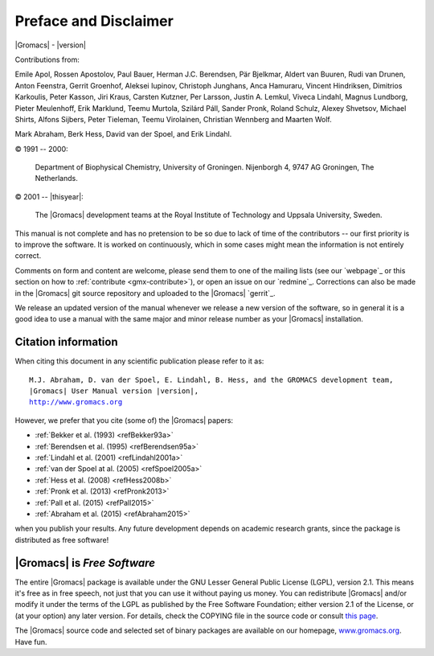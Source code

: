 Preface and Disclaimer
======================

|Gromacs| - |version|

Contributions from:

Emile Apol, Rossen Apostolov, Paul Bauer,
Herman J.C. Berendsen, Pär Bjelkmar, Aldert van Buuren,
Rudi van Drunen, Anton Feenstra, Gerrit Groenhof,
Aleksei Iupinov, Christoph Junghans, Anca Hamuraru,
Vincent Hindriksen, Dimitrios Karkoulis, Peter Kasson,
Jiri Kraus, Carsten Kutzner, Per Larsson,
Justin A. Lemkul, Viveca Lindahl, Magnus Lundborg,
Pieter Meulenhoff, Erik Marklund, Teemu Murtola,
Szilárd Páll, Sander Pronk, Roland Schulz,
Alexey Shvetsov, Michael Shirts, Alfons Sijbers,
Peter Tieleman, Teemu Virolainen, Christian Wennberg and Maarten Wolf.

Mark Abraham, Berk Hess, David van der Spoel, and Erik Lindahl.

© 1991 -- 2000:

    Department of Biophysical Chemistry, University of Groningen.
    Nijenborgh 4, 9747 AG Groningen, The Netherlands.

© 2001 -- |thisyear|:

    The |Gromacs| development teams at the Royal Institute of Technology and
    Uppsala University, Sweden.


This manual is not complete and has no pretension to be so due
to lack of time of the contributors -- our first priority is to improve
the software. It is worked on continuously,
which in some cases might mean the information is not entirely correct.

Comments on form and content are welcome, please send them to one of
the mailing lists (see our `webpage`_ or this section on
how to :ref:`contribute <gmx-contribute>`), or open an issue
on our `redmine`_. Corrections can also be made in the |Gromacs| git
source repository and uploaded to the |Gromacs| `gerrit`_.

We release an updated version of the manual whenever
we release a new version of the software, so in general 
it is a good idea to use a manual with the same major and
minor release number as your |Gromacs| installation. 

Citation information
--------------------

.. TODO needs link to ref list

When citing this document in any scientific publication
please refer to it as:

.. parsed-literal::

    M.J. Abraham, D. van der Spoel, E. Lindahl, B. Hess, and the GROMACS development team,
    |Gromacs| User Manual version |version|,
    `http://www.gromacs.org <http://www.gromacs.org>`__ 

However, we prefer that you cite (some of) the |Gromacs|
papers:

* \ :ref:`Bekker et al. (1993) <refBekker93a>`
* \ :ref:`Berendsen et al. (1995) <refBerendsen95a>`
* \ :ref:`Lindahl et al. (2001) <refLindahl2001a>`
* \ :ref:`van der Spoel at al. (2005) <refSpoel2005a>`
* \ :ref:`Hess et al. (2008) <refHess2008b>`
* \ :ref:`Pronk et al. (2013) <refPronk2013>`
* \ :ref:`Pall et al. (2015) <refPall2015>`
* \ :ref:`Abraham et al. (2015) <refAbraham2015>`

when you publish your results. Any future development depends on academic research
grants, since the package is distributed as free software!

|Gromacs| is *Free Software*
----------------------------

The entire |Gromacs| package is available under the GNU Lesser
General Public License (LGPL), version 2.1. This means it's free as in free
speech, not just that you can use it without paying us money.
You can redistribute |Gromacs| and/or modify it under the terms of the LGPL
as published by the Free Software Foundation;
either version 2.1 of the License, or (at your option) any later version.
For details, check the COPYING file in the source code or consult
`this page <http://www.gnu.org/licenses/old-licenses/lgpl-2.1.html>`__.

The |Gromacs| source code and selected set of binary packages are
available on our homepage, `www.gromacs.org <http://www.gromacs.org>`__. Have fun.

.. raw:: latex

    \clearpage

